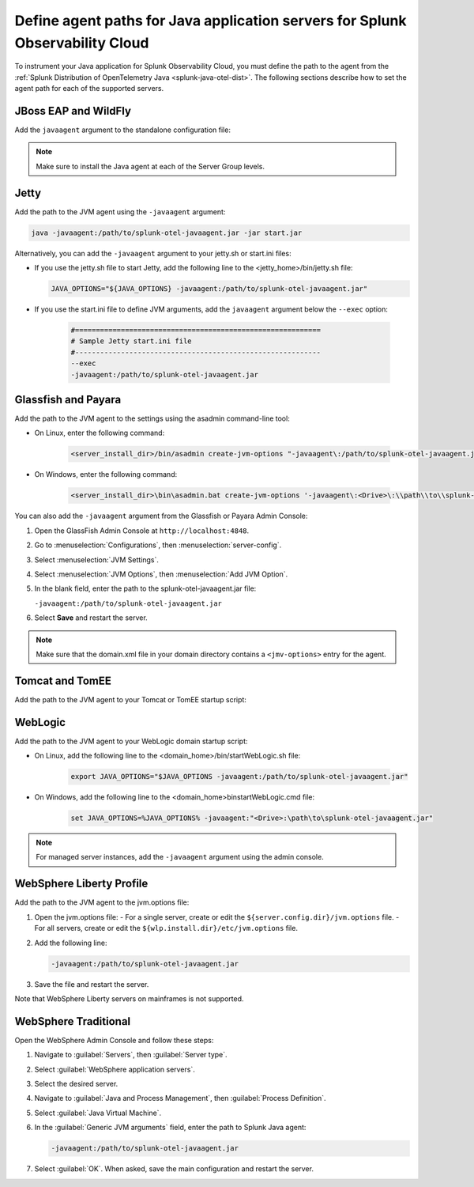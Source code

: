 .. _java-servers-instructions:

******************************************************************************
Define agent paths for Java application servers for Splunk Observability Cloud
******************************************************************************

.. meta:: 
   :description: To instrument your Java application, you must define the path to the agent from the Splunk OpenTelemetry Java agent. The following sections describe how to set the agent path for supported Java servers.

To instrument your Java application for Splunk Observability Cloud, you must define the path to the agent from the :ref:`Splunk Distribution of OpenTelemetry Java <splunk-java-otel-dist>`. The following sections describe how to set the agent path for each of the supported servers.

.. _jboss-javaagent:

JBoss EAP and WildFly
==============================================

Add the ``javaagent`` argument to the standalone configuration file:

.. tabs::

   .. group-tab:: Linux

      On Linux add the following line at the end of the standalone.conf file:
         
         .. code-block:: shell
         
            JAVA_OPTS="$JAVA_OPTS -javaagent:/path/to/splunk-otel-javaagent.jar"

   .. group-tab:: Windows

      On Windows, add the following line at the end of the standalone.conf.bat file:
         
         .. code-block:: shell

            set "JAVA_OPTS=%JAVA_OPTS% -javaagent:<Drive>:\path\to\splunk-otel-javaagent.jar"

.. note:: Make sure to install the Java agent at each of the Server Group levels.


.. _jetty-javaagent:

Jetty
==============================================

Add the path to the JVM agent using the ``-javaagent`` argument:

.. code-block:: shell

   java -javaagent:/path/to/splunk-otel-javaagent.jar -jar start.jar

Alternatively, you can add the ``-javaagent`` argument to your jetty.sh or start.ini files:

-  If you use the jetty.sh file to start Jetty, add the following line to the <jetty_home>/bin/jetty.sh file:
   
   .. code-block:: shell

      JAVA_OPTIONS="${JAVA_OPTIONS} -javaagent:/path/to/splunk-otel-javaagent.jar"
   
- If you use the start.ini file to define JVM arguments, add the ``javaagent`` argument below the ``--exec`` option:
   
   .. code-block::

      #===========================================================
      # Sample Jetty start.ini file
      #-----------------------------------------------------------
      --exec
      -javaagent:/path/to/splunk-otel-javaagent.jar

.. _glassfish-javaagent:

Glassfish and Payara
==============================================

Add the path to the JVM agent to the settings using the asadmin command-line tool:

- On Linux, enter the following command:

   .. code-block:: shell

      <server_install_dir>/bin/asadmin create-jvm-options "-javaagent\:/path/to/splunk-otel-javaagent.jar" 

- On Windows, enter the following command:

   .. code-block:: shell

      <server_install_dir>\bin\asadmin.bat create-jvm-options '-javaagent\:<Drive>\:\\path\\to\\splunk-otel-javaagent.jar'

You can also add the ``-javaagent`` argument from the Glassfish or Payara Admin Console:

1. Open the GlassFish Admin Console at ``http://localhost:4848``.
2. Go to :menuselection:`Configurations`, then :menuselection:`server-config`.
3. Select :menuselection:`JVM Settings`.
4. Select :menuselection:`JVM Options`, then :menuselection:`Add JVM Option`.
5. In the blank field, enter the path to the splunk-otel-javaagent.jar file:

   ``-javaagent:/path/to/splunk-otel-javaagent.jar``

6. Select :strong:`Save` and restart the server.

.. note:: Make sure that the domain.xml file in your domain directory contains a ``<jmv-options>`` entry for the agent.

.. _tomcat-javaagent:

Tomcat and TomEE
==============================================

Add the path to the JVM agent to your Tomcat or TomEE startup script:

.. tabs::

   .. group-tab:: Linux

      On Linux, add the following line to the <tomcat_home>/bin/setenv.sh file:
   
         .. code-block:: shell

            CATALINA_OPTS="$CATALINA_OPTS -javaagent:/path/to/splunk-otel-javaagent.jar"

   .. group-tab:: Windows

      On Windows, add the following line to the <tomcat_home>\bin\setenv.bat file:
   
         .. code-block:: shell

            set CATALINA_OPTS=%CATALINA_OPTS% -javaagent:"<Drive>:\path\to\splunk-otel-javaagent.jar"

.. _weblogic-javaagent:

WebLogic
==============================================

Add the path to the JVM agent to your WebLogic domain startup script:

- On Linux, add the following line to the <domain_home>/bin/startWebLogic.sh file:
   
   .. code-block:: shell

      export JAVA_OPTIONS="$JAVA_OPTIONS -javaagent:/path/to/splunk-otel-javaagent.jar"
   
- On Windows, add the following line to the <domain_home>\bin\startWebLogic.cmd file:
   
   .. code-block:: shell

      set JAVA_OPTIONS=%JAVA_OPTIONS% -javaagent:"<Drive>:\path\to\splunk-otel-javaagent.jar"
   
.. note:: For managed server instances, add the ``-javaagent`` argument using the admin console.

.. _liberty-javaagent:

WebSphere Liberty Profile
==============================================

Add the path to the JVM agent to the jvm.options file:

#. Open the jvm.options file:
   - For a single server, create or edit the ``${server.config.dir}/jvm.options`` file.
   - For all servers, create or edit the ``${wlp.install.dir}/etc/jvm.options`` file.
#. Add the following line:
   
   .. code-block:: shell

      -javaagent:/path/to/splunk-otel-javaagent.jar
   
#. Save the file and restart the server.

Note that WebSphere Liberty servers on mainframes is not supported.

.. _websphere-javaagent:

WebSphere Traditional
==============================================

Open the WebSphere Admin Console and follow these steps:

#. Navigate to :guilabel:`Servers`, then :guilabel:`Server type`.
#. Select :guilabel:`WebSphere application servers`.
#. Select the desired server.
#. Navigate to :guilabel:`Java and Process Management`, then :guilabel:`Process Definition`.
#. Select :guilabel:`Java Virtual Machine`.
#. In the :guilabel:`Generic JVM arguments` field, enter the path to Splunk Java agent:

   .. code-block:: bash
   
      -javaagent:/path/to/splunk-otel-javaagent.jar

#. Select :guilabel:`OK`. When asked, save the main configuration and restart the server.
